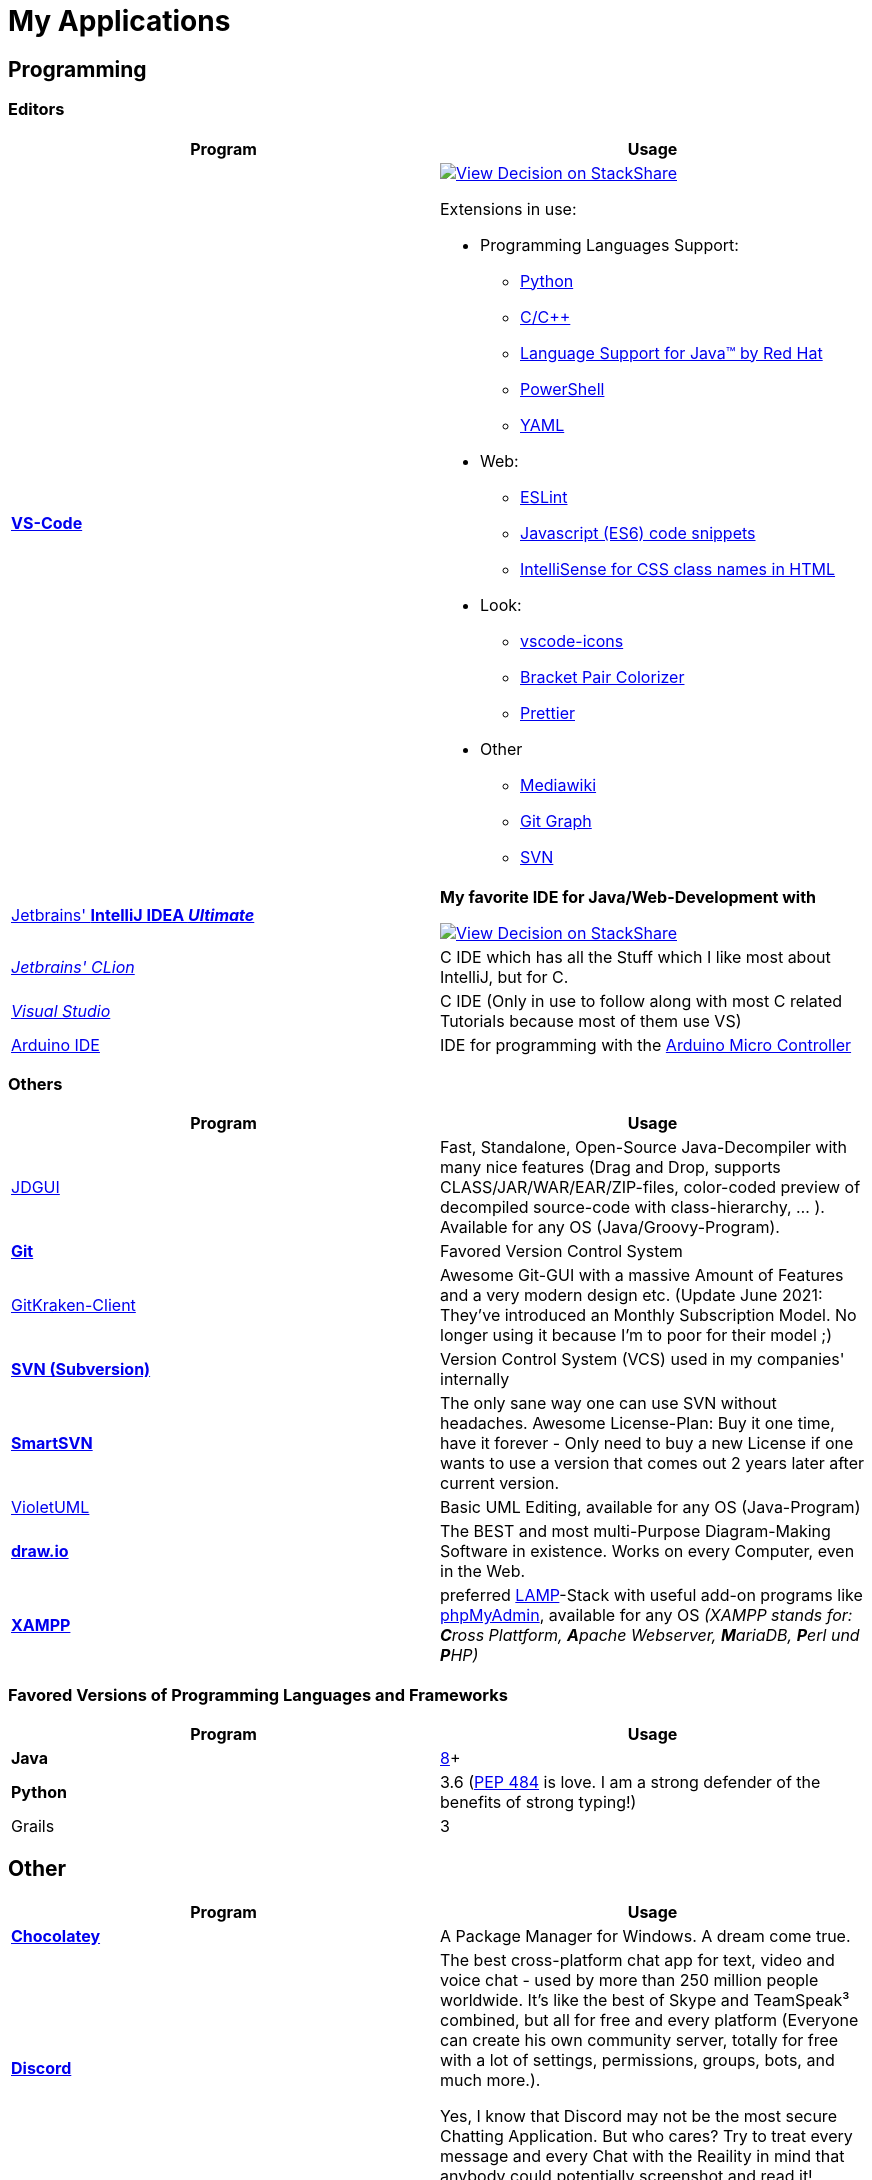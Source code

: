 = My Applications


== Programming

=== Editors

[cols="a,a"]
|===
| Program | Usage

| https://code.visualstudio.com/[*VS-Code*]
|
https://stackshare.io/JonasPammer/decisions/108521050744396979[
image:https://img.shields.io/badge/View_Decision_on-stackshare-blue?logo=stackshare&logoColor=white[View Decision on StackShare]]

Extensions in use:

* Programming Languages Support:
** https://marketplace.visualstudio.com/items?itemName=ms-python.python[Python]
** https://marketplace.visualstudio.com/items?itemName=ms-vscode.cpptools[C/C++]
** https://marketplace.visualstudio.com/items?itemName=redhat.java[Language
Support for Java(TM) by Red Hat]
** https://marketplace.visualstudio.com/items?itemName=ms-vscode.PowerShell[PowerShell]
** https://marketplace.visualstudio.com/items?itemName=redhat.vscode-yaml[YAML]
* Web:
** https://marketplace.visualstudio.com/items?itemName=dbaeumer.vscode-eslint[ESLint]
** https://marketplace.visualstudio.com/items?itemName=xabikos.JavaScriptSnippets[Javascript
(ES6) code snippets]
** https://marketplace.visualstudio.com/items?itemName=Zignd.html-css-class-completion[IntelliSense
for CSS class names in HTML]
* Look:
** https://marketplace.visualstudio.com/items?itemName=vscode-icons-team.vscode-icons[vscode-icons]
** https://marketplace.visualstudio.com/items?itemName=CoenraadS.bracket-pair-colorizer[Bracket
Pair Colorizer]
** https://marketplace.visualstudio.com/items?itemName=esbenp.prettier-vscode[Prettier]
* Other
** https://marketplace.visualstudio.com/items?itemName=jakeboone02.mediawiki[Mediawiki]
** https://marketplace.visualstudio.com/items?itemName=mhutchie.git-graph[Git
Graph]
** https://marketplace.visualstudio.com/items?itemName=johnstoncode.svn-scm[SVN]

| https://www.jetbrains.com/idea/[Jetbrains' *IntelliJ IDEA _Ultimate_*]
| *My favorite IDE for Java/Web-Development with*

https://stackshare.io/JonasPammer/decisions/108521050744396979[
image:https://img.shields.io/badge/View_Decision_on-stackshare-blue?logo=stackshare&logoColor=white[View Decision on StackShare]]

| https://www.jetbrains.com/clion/[_Jetbrains' CLion_]
| C++ IDE which has all the Stuff which I like most about IntelliJ, but for C++.

| https://visualstudio.microsoft.com/[_Visual Studio_]
| C++ IDE (Only in use to follow along with most C++ related Tutorials because most of them use VS)

| https://www.arduino.cc/[Arduino IDE]
| IDE for programming with the https://jonaspammer.at/mediawiki/index.php/Arduino[Arduino Micro Controller]
|===

=== Others

[cols="a,a"]
|===
| Program | Usage

| http://java-decompiler.github.io/[JDGUI]
|
Fast, Standalone, Open-Source Java-Decompiler with many nice features
(Drag and Drop, supports CLASS/JAR/WAR/EAR/ZIP-files,
color-coded preview of decompiled source-code with class-hierarchy, ... ).
Available for any OS (Java/Groovy-Program).

| https://git-scm.com/[*Git*]
| Favored Version Control System

| https://www.gitkraken.com/git-client/[GitKraken-Client]
|
Awesome Git-GUI with a massive Amount of Features and a very modern design etc.
(Update June 2021: They've introduced an Monthly Subscription Model.
No longer using it because I'm to poor for their model ;)

| https://subversion.apache.org/[*SVN (Subversion)*]
| Version Control System (VCS) used in my companies' internally

| https://www.smartsvn.com/[*SmartSVN*]
|
The only sane way one can use SVN without headaches.
Awesome License-Plan: Buy it one time, have it forever -
Only need to buy a new License if one wants to use a version
that comes out 2 years later after current version.

| http://alexdp.free.fr/violetumleditor/page.php[VioletUML]
| Basic UML Editing, available for any OS (Java-Program)

| https://www.draw.io/[*draw.io*]
|
The BEST and most multi-Purpose Diagram-Making Software in existence.
Works on every Computer, even in the Web.

| https://www.apachefriends.org/[*XAMPP*]
|
preferred https://de.wikipedia.org/wiki/LAMP_(Softwarepaket)[LAMP]-Stack with
useful add-on programs like https://de.wikipedia.org/wiki/PhpMyAdmin[phpMyAdmin],
available for any OS
_(XAMPP stands for: **C**ross Plattform, **A**pache Webserver, **M**ariaDB, **P**erl und **P**HP)_

|===

=== Favored Versions of Programming Languages and Frameworks

[cols="a,a"]
|===
| Program | Usage

| *Java*
| https://www.oracle.com/technetwork/java/javase/downloads/jdk8-downloads-2133151.html[8]+

| *Python*
| 3.6
(https://www.python.org/dev/peps/pep-0484/[PEP 484] is love.
I am a strong defender of the benefits of strong typing!)

| Grails
| 3
|===


== Other

[cols="a,a"]
|===
| Program | Usage

| *https://chocolatey.org/[Chocolatey]*
| A Package Manager for Windows. A dream come true.

| https://discordapp.com/[*Discord*]
|
The best cross-platform chat app for text, video and voice chat -
used by more than 250 million people worldwide.
It's like the best of Skype and TeamSpeak³ combined,
but all for free and every platform
(Everyone can create his own community server, totally for free with a lot of
settings, permissions, groups, bots, and much more.).

Yes, I know that Discord may not be the most secure Chatting Application.
But who cares? Try to treat every message and every Chat
with the Reaility in mind that anybody could
potentially screenshot and read it!

|
https://www.mozilla.org/de/firefox/new/[*Firefox*]
https://vivaldi.com/de/[*Vivaldi*]
https://www.google.de/chrome/[Chrome]

https://brave.com/[*Brave*]

|
Favored Web-Browsers

Firefox runs much better on some systems or with some web apps.
Brave is used for naughty stuff (do with that interpreation as you wish, NSA).
Vivaldi has nice tab displaying functionality.

|https://www.rainmeter.net/[Rainmeter]
|
Used to customize the Windows-Desktop with Widgets

My Widget-Packs:

* https://www.deviantart.com/satyajit00/art/Flat-and-Blurry-v1-5-524848816[Flat & Blurry]
(CPU, RAM, Netzwork <3, C Drive, Uptime and Weather)
* https://www.deviantart.com/arkenthera/art/TranslucentTaskbar-1-2-656402039[Translucent Taskbar]
(Sample)
* https://github.com/khanhas/mnmlUI[mnmlUI]
(Clock Future Style)

Update: I am a simpler man now.
I praise an empty desktop with a nice Wallpaper, and just a nice Wallpaper.

| https://obsproject.com/de/download[*OBS Studio*]
| Open-Source-Software for recording Videos and broadcasting Livestreams

| https://www.putty.org/[*PuTTY*]
| Favored SSH-Client (Secure Shell Protocol for ~Remote Console Access~).

| https://github.com/jimradford/superputty/releases[SuperPuTTY]
|
Wrapper for PuTTY in which one can maintain multiple SSH/RDP-Sessions in one window.
Each Session is represented by a Tab.
Only available for Windows, though!

| https://ttssh2.osdn.jp/index.html.en[TeraTerm]
|
I find it a pain-in-the-ass to find out the COM port number
of a serial cable on Windows systems.
This program shows me if Windows detected my serial cables
and lets me select them using a drop-down menu.

| https://remmina.org[Remmina]
| *RDP*, *VNC*, NX, XDMCP, *SPICE* and *SSH*-Client for POSIX Systems.

| https://filezilla-project.org/[*FileZilla*]
| Favored, customizeable and widely-used FTP-Client (File-Transfer Protocol)

| FortiExplorer for Windows (Development Discontinued)
|
FortiExplorer allows one to have access to the FortiOS setup wizard, Web-based
Manager, and a simulated CLI console by connecting the PC to a Fortinet
Device that has a USB-AB Port. It's a standalone Application that also
installs some brand-own drivers for this communication. It was
discontinued in 2016 but is still available for download on their
Support Website (Login needed).

| https://www.teamviewer.com/de/[*TeamViewer*]
| Remote Control Software used nearly everywhere and known by nearly everyone

| https://www.videolan.org/vlc/index.de.html[Videolan's VLC Media Player]
| Media Player for `.vlc`-Files (OBS-Studio exports as .vlc)

| https://app.prntscr.com/en/index.html[Lightshot (PRNTSCR)]
|
Simple Screenshot Software that has exactly the right amount of features
(I hate the cluttered Greenshot)

| https://picpick.app/[PicPick]
| All-in-one Graphic Design, Screen Capture Software, Image Editor, Color Picker, Pixel Ruler and More.
Started using it when i started to make pictures for my text-tutorials.
(Lightshot is more for "quick screenshots")

| https://sourceforge.net/projects/sagethumbs/[*Sagethumbs 2*]
|
Program which extends the Preview-Icon-Functionality of Windows's Explorer with
an enormous amount of formats (e.g. Photoshop Files).

| https://www.qoppa.com/pdfstudio/de/[*Qoppa's PDFStudio PRO*]
|
THE BEST PDF Editing Software, available for all major OS (Java Application)!
It has got *everything* you can do with a PDF, and even more. Some of my
main use cases are: Bookmarking (scanned) PDFs, Merging/Splitting PDF's
*WHILE* keeping all the bookmarks (I wouldn't use this program without
this 2 features), OCR with After-Editing features, Conversion to/from
other formats.

| Outlook
| Favored E-Mail Client.
I especially like it for its Export-to-File Functionality.

| https://github.com/phw/peek[Peek]
|
Peek makes it easy to create short screencasts of a screen area.
It was built for the specific use case of recording screen areas, e.g. for
easily showing UI features of your own apps or for showing a bug in bug reports.
With Peek, you simply place the Peek window over the area you
want to record and press "Record". Peek is optimized for generating
animated GIFs, but you can also directly record to WebM or MP4 if you prefer.

Only works with Linux in combination with X11
(Wayland support might be added. it got lots of stars and is open source).

|===

=== Adobe

_Update 2021-Q3: Cancelled Adobe Abo because dont need it._


[cols="a,a"]
|===
| Program | Usage

| https://www.adobe.com/de/products/media-encoder.html[Media Encoder]
| Multimedia File Type Converter.

| https://www.adobe.com/at/products/photoshop.html[Photoshop]
|

| https://helpx.adobe.com/at/camera-raw/using/supported-cameras.html[Camera Raw]
| Plugin for Adobe Photoshop / Adobe Bridge to handle RAW-Pictures.

| https://www.adobe.com/de/products/premiere.html[Premiere (Pro)]
|

|===

=== Security/Privacy Tools


[cols="a,a"]
|===
| Program | Usage

| https://1password.com/de/[*1Password*]
| Favored Secret-Manager. (Not only Passwords)

| NordVPN
| Favored VPN, available for all Platforms.

| Windows Defender
| Favored Antivirus for Windows.

| https://www.netacad.com/courses/packet-tracer[*Cisco Packet Tracer*]
|
Powerful networking simulation tool. Used in my School and many others.
The best way to learn about networking, routing, switching, how the
TCP/OSI-Layers and Packets work (You can inspect and watch the process
and steps an individual packet goes through - on each Layer - and see
why something (doesnt) work), etc...

| https://nmap.org/[*nmap*]
|
Free and open source, nearly-all-plattform
(It is a CLI-Tool, but I use it only with its
https://nmap.org/zenmap/[(official) GUI named "Zenmap"]), portable
utility for network discovery and security auditing.

| https://www.wireshark.org/[Wireshark]
|
"The world's foremost and widely-used network protocol analyzer which lets you see what's
happening on your network at a microscopic level and is the de facto
(and often de jure) standard across many commercial and non-profit
enterprises, government agencies, and educational institutions."
|===

[[image_flashers]]
=== Image Flashers


[cols="a,a"]
|===
| Program | Usage

| https://www.balena.io/etcher/[Balena's Etcher]
|
Cross-Plattform (https://electronjs.org/[Electron(js)]) Image Flashing Utility for SD-Cards
as well as USB-Mediums.

| https://rufus.ie/[Rufus]
| Windows-Only Image Flasing Utility for USB-Mediums

| https://www.microsoft.com/de-de/software-download/windows10[Windows Media Creation Tool]
|
Official Tool which allows one to download the latest Windows ISO to a File
or to directly burn it to an USB-Thumbdrive.

|===

=== Computer Management Utilities

[cols="a,a"]
|===
| Program | Usage

|https://consumer.huawei.com/en/support/hisuite/[*HiSuite*]
| Huawei's "Android Device Manager" used to manage,
backup and restore all files on a Huawei Smartphone.

| https://www.razer.com/de-de/downloads[Razer Synapse 3]
| Razer's Laptop Control Software

| https://support.logitech.com/de_ch/software/lgs[Logitech Gaming Software 9]
| Logitech's Keyboard Control-Software

| https://www.logitech.com/de-at/product/options[_Logitech Options_]
|
_If one is on Windows 10 and plugs in a Logitech Mouse, a pop-up (like the
one known from most Antivirus Softwares) appears which hints one to
install this Software._

| https://downloadcenter.intel.com/de/download/24075/Intel-Extreme-Tuning-Utility-Intel-XTU-[Intel XTU]
|
Intel's "Extreme Tuning Utility" lets you tune, overview and
benchmark like every parameter a cpu can possibly have
(And it isn't software-level-configuration. It is configuring
the cpu parameters itself - so they stay until a system-crash
(like BSOD) occurs and resets them to their defaults).
I mostly use it for undervolting Laptop CPU's
and to check if a CPU is Power-Throtteling.

| https://downloadcenter.intel.com/de/download/28425/Intel-Driver-Support-Assistant[Intel DSA]
|
Intel's "Driver Support Assistent" finds the newest Drivers of
Intel Hardware (like WiFi or Blueetooth) for a given Computer.

| https://www.msi.com/page/afterburner[_MSI Afterburner_]
|
_Universal Graphics-Card Control-Software with many Features like showing
Hardware-Informationen, displaying the current Temperature/Perfomance
using a HUD or even controlling the Clock-Speeds of the GPU_

| https://www.hwinfo.com/download/[HWINFO]
|
Advanced System Monitoring Utility -
including Temperatures and Clockspeeds of every Hardware of every core.

| https://www.ccleaner.com/[CCleaner]
|Computer and Registry Cleaner (Used on rare occasions)

| https://www.duplicatecleaner.com[*Duplicate Cleaner Pro*]
| BEST Duplicate Cleaning Application

| https://crystalmark.info/en/software/crystaldiskmark/[*CrystalDiskMark*]
|
Most wide-spread and long established Disk Perfomance Benchmark
(Can also benchmark my NAS with the feature to select a specific Folder).

| https://crystalmark.info/en/software/crystaldiskinfo/[CrystalDiskInfo]
|
(Never really used it, but it also comes from CrystalMark and is
trusted to be one of the best Inspection Program for Hard Drives,
which is why I have it installed.)

|===

=== Games


[cols="a,a"]
|===
| Program | Usage

| https://www.teamviewer.com/de/[*Steam*]
|
Game-Hub for

* Anno 2205
* ARK: Survival Evolved
* Bloons TD Battles
* Bloons TD 5
* Borderlands 2
* Call of Duty: Black Ops III
* _Counter Strike: Global Offensive_
* _Don't Starve Together_
* Factorio
* LEGO Star Wars: The Complete Saga
* _Shellshock Live_
* _Space Engineers_
* Stronghold Crusader 2
* Tom Clancy's Rainbow Six Siege
* Phasmophobia

|https://www.blizzard.com/de-de/[BattleNET-Launcher]
| Game-Hub for Overwatch

|https://ubisoftconnect.com/[Ubisoft Connect]
| Game-Hub for Anno and R6.

|https://minecraft.net/de-de/[*Minecraft*]
|
*My favourite game of all time.*

* Clients
** ...
* Recource-Packs:
** https://resourcepack.net/oerlis-realistic-photo-pro-resource-pack/[Oerlis
Realistic Photo Pro x256] - mostly used in context with the below
mentioned shaders for that awesome realistic feel from time to time
** https://rodrigo-al.jimdo.com/texture-packs/8x8-rodrigo-s-pack/[Rodrigo's
Pack] - for the sweet and awesome minimalistic look
** (Before 2018 I mostly/always used https://bdcraft.net/["Spaxh"
BDCraft] for _everything ;)_.)
* Shaders
** http://shadersmods.com/sildurs-shaders-mod/[Sildurs Vibrant Shaders]
* Mod-Packs
** https://www.feed-the-beast.com/projects/ftb-lite[FTB-Lite] - Good old
https://www.youtube.com/watch?v=ItOTriUJIaM&list=PL2CkP1Bfxjsv8PqTWLpnm48afT32Z_1sf[#MegaProjekt]-Times,
hottests Modpack for me with a lot of technology / energy and even magic
stuff
** https://www.technicpack.net/modpack/tekkitlite.552675[Tekkit Lite] -
Similar to FTB-Lite, but without magic
** https://www.technicpack.net/modpack/tekkit.552560[Tekkit-Classic] -
*Most awesome Skyblock-Idea of all time which i fell in love with*:
*** Concept: Nearly each block in the game has a "material-value". Using
a magic table or chest, you can transform your farmed items into this
value, store it, and also exchange it back into items that match your
gathered value.
*** You can build automated farms to harvest the value and exchange them
into the items you want (e.G: Tubes for Item-Transport, Redstone that
can stick to side of blocks, Block-Breakers, "Solar-like Panels" which
turn sun-energy into the material-value, and much more...)
*** The Modpack includes a big amount of Mods from Tekkit-Lite with
energy but also adds lots of magic (e.G: A ring that lets you fly freely
at the cost of the mentioned material-value)
*** Onliest Problem: Old Minecraft Version (1.2.5)

|https://www.oculus.com/setup/[Oculus Quest Link] |Official Software by
Oculus used in combination with a combatible USB3-Cable to connect my
Oculus Quest with the Power of my PC - To play all Games playable on the
Oculus Rift or any other App on my computer.

|===


== Android Apps

=== Google


[cols="a,a"]
|===
| Program | Usage

| https://play.google.com/store/apps/details?id=com.google.android.calendar&hl=de[*Google Calendar*]
|
Cross-Platform and simple to use Calendar - available for every OS (even a Web-App),
simply integrateable in any App using
https://developers.google.com/calendar/[Google's Calendar API]

| https://play.google.com/store/apps/details?id=com.google.android.apps.maps&hl=de[*Google Maps*]
|
Cross-Platform and simple to use Map - available for every OS (even a Web-App),
simply integrateable in any App using
https://developers.google.com/maps/documentation/?hl=de[Google's Maps API].
Emphasizing Features / What I like about it:

* It contains almost every facility - each with detailed, quick
accesable information (e.G: opening hours, at which time there will
likely be many people, the Website linked with the Facility, is it
Wheelchair accessible, how much does the hotel cost, etc.)
* Every user can contribute to the map by adding Information about
certain Facilitys at a certain location, or even "create" a new facility
* Every user can contribute by commiting a review of a certain facility
using a "0 to 5 Stars" Rating System with attachable (360* or normal)
Images.
* Traffic Jam gets shown when driving. _(Either it is being calculated
using the anonymously shared background-Information from other devices
or Google Maps is being informed by local news or other drivers
directly?)_
* Active Building Sites as well as the ability to choose between Highway
or not Highway are included when calculating the perfect route.
* You can save Streets/Facilitys, give them a special labels (e.G.
"Home", "Work" or "Best Friend") and categories (e.G. "Favored", "Want
to visit")
* The whole UI is minimalistic and materialistic. Anyone can use it -
even if you just want to know "What's the opening Time for ****" - you
can just google the exact sentence you would ask a stranger and google
fetches you the answer using the data collected by google maps
* Programmers like me can simply integrate a "Map-View" showing a
certain building in our App or even Website
* You can choose between different views (Even a View from the Satelite
- almost like in https://www.google.com/intl/de/earth/[Google Earth], or
Terrain-Highlighting View)
* Mosts Places can be "visited/viewed as if you stand there" using
captured 360* Camera-Footage from either Google or even normal user
uploads (So called [https://maps-satellit.com/ Google Street View])
* You can see where you were in the past

| https://play.google.com/store/apps/details?id=com.huawei.bone[Huawei Wear]
| Google's Recommended App to setup/manage my Huawei Smartwatch

| https://play.google.com/store/apps/details?id=com.google.android.apps.magazines[*Google News*]
|
Preferred App that collects Headlines from multiple
News-Companies and shows you those which fit to your Profile (You can
easily say "I do (not) want more of Category X" or "Do (not) show me an
article like this for the next few times" or "I do (not) want to read
articles from [Source]" etc.)

| https://play.google.com/store/apps/details?id=com.google.android.apps.adm[Gerät finden]
|
Smartphone/Tablet/Smart-Watch finder which allows me to

* track the devices location,
* force them to make a sound,
* see the battery life and network status,
* lock it down or even
* delete all data on it.

| https://play.google.com/store/apps/details?id=com.google.android.contacts[*Google Contacts*]
|
Online (Cloud) Contact Manager in which every Person can have a
fully detailed Portfolio (aka. many Fields) and custom Tags added
to them for even more Categorization matters.

| https://play.google.com/store/apps/details?id=com.google.android.inputmethod.latin[*Gboard*]
| Favored Android-Keyboard wich supports Glide-Typing.

|===

=== Social


[cols="a,a"]
|===
| Program | Usage

| https://play.google.com/store/apps/details?id=com.discord[*Discord*]
| Mobile-App of Discord.

Most awesome feature: If I want to log-in to my Account on another
device, I use my smartphone to scan a QR-Code twice
(first-time it opens Discord in its own scanning mode,
and the second time Discord does its thing),
click OK on my Phone and I'm logged in.

| https://play.google.com/store/apps/details?id=com.twitter.android[*Twitter*]
|
Favored Social Media Platform where users can post short
messages/status updates, so called "tweets". A Tweet can be liked,
re-posted (retweeted) and commented.

| https://play.google.com/store/apps/details?id=com.life360.android.safetymapd[Life360]
| "Family Locator", GPS Tracker with Notification Messages

| https://play.google.com/store/apps/details?id=com.reddit.frontpage[Reddit]
|
Wasting Time and some News. No - I don't use it for porn or
watch-people-dying. Update 2021: Don't use it. Stop wasting time on
phone with no meaning. You'll feel less depressed.

| https://play.google.com/store/apps/details?id=com.patreon.android[__Patreon__]
| __Patreon is a social platfrom where users can support their favorite
creators for making the stuff they're crazy about.__

| https://play.google.com/store/apps/details?id=com.whatsapp[*WhatsApp*]
|
THE most widely-known Internet-Messaging-Platform one can think of.
Features include chat-groups, voice-calls, video-calls, end-to-end
encrypted chat with one person, chat-backups, sending all kinds of media
within chats, being spyed on by Facebook, etc.

| https://play.google.com/store/apps/details?id=ch.threema.app[*Threema*]
|
Like a paid version of WhatsApp, but with more encryption and anonymity
made in Switzerland. Used by my current company, for example.

|===

=== Authentication


[cols="a,a"]
|===
| Program | Usage

| https://play.google.com/store/apps/details?id=com.agilebits.onepassword[*1Password*]
| Android-App for 1Password, my favored Password Manager.

| https://play.google.com/store/apps/dev?id=5700313618786177705[*Google Authenticator*]
| "Recommended" 2FA App

| https://play.google.com/store/apps/details?id=at.hypovbg.smartid[Meine smartID]
|
2FA App needed to validate Transactions or Login with my locale bank institution.

| https://play.google.com/store/apps/details?id=com.azure.authenticator[Microsoft
Authenticator]
| 2FA App needed for Office 365.

|===

=== Learn


[cols="a,a"]
|===
| Program | Usage

| https://play.google.com/store/apps/details?id=com.enki.insights[Enki]
|
Used for learning/starting out on new Programming Languages/Paradigmas
or other IT-Related Stuff like Linux

| https://play.google.com/store/apps/details?id=com.duolingo[_Duolingo_]
| _Used for learning new Languages_

| https://play.google.com/store/apps/details?id=com.grupet.web.app[*Untis Mobile*]
| Used to look up the current Timetable and upcoming Tests in higher schools

| https://play.google.com/store/apps/details?id=org.wikipedia[Wikipedia]
| Native (feeling?) Wikipedia where you offline-store pages and view your
timeline. Dark-Mode is pretty nice too.
|===

=== Tools


[cols="a,a"]
|===
| Program | Usage

| https://play.google.com/store/apps/details?id=net.techet.netanalyzer.an[*Net Analyzer (Pro)*]
|
Multi-Functional Network Diagnosis Tool with an overwhelming amount of
features, including:

* A *Wifi-Signal meter* with a visual Representation showing which Wifi
takes up/overlaps with which signal-band
* A *LAN Scanner* to see who is using my Network + WOL Ability
* A tool similiar to the linux *netstat*-Command to see network
connections made by other apps
* Ability to *see the Routing Table* (Destination & Gateway)
* Graphical *Ping and Traceroute*
* *Port Scanner* for detection of closed, firewalled, and open ports
* *Whois*
* *DNS Lookup*
* *Internet Speed Tester*
* *Network Information Grabber* (Default gateway, external IP (v4 and
v6), DNS server, HTTP proxy, Wifi network information such as SSID,
BSSID, IP address, subnet mask , signal strength, etc.)
* and many more...

| https://termius.com/[_Termius_]
|
_SSH client that works on Desktop and Mobile.
Features (most only available for the "Premium"-Tier):_

* _Modern UI._

* _Integrated SFTP, MOSH and TELNET Client._

* _Securely (End-To-End) Syncs Data Across All my Devices (Hosts/Groups,
Connection and Command History)_
* _Hosts can be sorted into groups, which in turn can have shared
settings._
* _Artificial Autocomplete for mobile devices (Termius gathers commands
from all my servers and provides suggestions while I type)_
* _On Mobile: Fingerprint Unlockable_

| https://play.google.com/store/apps/details?id=com.nordvpn.android[NordVPN]
| Favored VPN Service Provider, available for every OS

| https://play.google.com/store/apps/details?id=com.gamebasic.decibel[Schallmessung]
|

| https://play.google.com/store/apps/details?id=com.philips.lighting.hue2[Hue]
| Used to control my Philipps-Hue Smart-Home Peripherals

| https://play.google.com/store/apps/details?id=com.google.android.apps.translate[*Google Translate*]
| Most well-known Translator app. Features to highlight:

* You can download "language-packs" for offline translation
* It supports every language one can think off
* You can live-translate the text-contents of an image.
Awesome for translating from languages which don't use our alphabet
and you don't know how to type it in.

| https://play.google.com/store/apps/details?id=com.amazon.dee.app[Amazon Alexa]
| Used to manage my Alexa Peripherals and to _find out who asked_ :D.

| https://play.google.com/store/apps/details?id=de.hafas.android.vvv[*cleVVVer mobil*]
|
Awesome App that calculate routes using my country's local buses/trains/trams
(https://de.wikipedia.org/wiki/Verkehrsverbund_Vorarlberg[
 **V**orarlberger **V**erkehrs **V**erbund]) at a given time.
It also takes into consideration if there are any disruptions
or a connection can't be made because of Delays. By the way, there's also an
https://fahrplan.vmobil.at/[web application].

| https://play.google.com/store/apps/details?id=com.navigation.offlinemaps.gps[*Offline Maps & Navigation*]
|
The most well-rated, most-downloaded and most-feature-packed
Navigational-Map that allows you to download the data of entire
countries on your phone for offline usage.
(In Google Maps you can only download a small set of even small regions!)
It has got all of the features that Google Maps also has -
except (*obviously*) the syncing with a Google Maps Accounts'
Activity/Points/Labels/Rating/... It even has got more features than Google.
https://play.google.com/store/apps/details?id=com.navigation.offlinemaps.gps[Features
include:]

* *Offline maps of all countries in the world, from TomTom and other providers*
* Free map updates several times a year
* Voice-guided GPS navigation with precise directional information
and spoken street names
* *Millions of Interesting Places (POI)*
* *Real-time sharing of the route* allows sharing your estimated time of
arrival and current location on a map *
* GPS navigation for pedestrians with walking direction and tourist
attractions (POI)
* *Speed Alerts* show you the current speed limit and speed limit
changes on the way in front of you
* The *Dynamic Lane Assistant* guides you in the right direction.
* The *Head-up Display (HUD)* configures the navigation for more safety
during night driving on the windshield of your car.
* The *Dashcam records the road in front of you* and automatically saves
the video in the event of an accident.
* *Real View Navigation is an augmented reality feature* for an even
better and safer driving experience
* Easy parking with *suggestions for parking and live info on prices and
availability*
* Set up your fuel type and recharge at the best price with *live fuel
price information*
* Avoid parking tickets with *warning about speed cameras*

|===

[[banking_shopping]]
=== Banking + Shopping


[cols="a,a"]
|===
| Program | Usage

| https://play.google.com/store/apps/details?id=at.hypovbg.banking[*Meine Hypo*]
| Mobile Banking App

| https://play.google.com/store/apps/details?id=com.paypal.android.p2pmobile[*PayPal*]
|

| https://play.google.com/store/apps/details?id=com.shpock.android[*Shpock*]
|

| https://play.google.com/store/apps/details?id=com.amazon.mShop.android.shopping[*Amazon Shop*]
|

| https://play.google.com/store/apps/details?id=at.cineplexx.app[Cineplexx]
| App for the cinemas in my country.

|===

=== Company


[cols="a,a"]
|===
| Program | Usage

| https://play.google.com/store/apps/details?id=com.cisco.wx2.android[Cisco Webex Teams]
|
Used in Combination with my companies Cisco VoIP-Phone Setup.
(e.G: "To make/join a video call/conference from my mobile phone
to one of our big Cisco Collaboration Endpoints in our meeting rooms)

| https://play.google.com/store/apps/details?id=com.monday.monday[Monday.com]
| (Sadly we switched to ClickUp because of Monday.com's Price Scheme)

| https://play.google.com/store/apps/details?id=co.mangotechnologies.clickup[*ClickUp*]
| Mobile App of the Project Managing Tool used by my current Company

|===

=== System


[cols="a,a"]
|===
| Program | Usage

| https://play.google.com/store/apps/details?id=com.microsoft.appmanager[Begleiter für Ihr Smartphone]
|
An App from Microsoft used in combination with an equivalent
Microsoft-Store-App on my PC to overview my Notifications,
take a look at my latest taken Pictures and view/send SMS

| https://play.google.com/store/apps/details?id=com.teamviewer.teamviewer.market.mobile[TeamViewer]
| Mobile Version of TeamViewer, the most well-known remote-access software

| https://play.google.com/store/apps/details?id=com.microsoft.skydrive[Microsoft OneDrive]
|
Current in-use cloud-storage solution because i get it for
free with my Office-365 subscription for up to 5 Accounts of which
everyone can have their own 1TB of storage for their microsoft account.

|===

=== Customization


[cols="a,a"]
|===
| Program | Usage

| https://play.google.com/store/apps/details?id=com.teslacoilsw.launcher[*Nova
Launcher*]
| Favored Android Launcher with many configurable Options
(Changes the UI and UX of the Homescreen)

| https://play.google.com/store/apps/details?id=ru.pt.iconpack.miui_10_pixel[
MIUI 10 Pixel (Icon Pack)]
|

|https://play.google.com/store/apps/details?id=com.cris87.oxygen[
OXYGEN (Icon Pack)]
|

| https://play.google.com/store/apps/details?id=ru.pt.iconpack.pixel[
Pixel Pie (Icon Pack)]
|

| https://play.google.com/store/apps/details?id=com.luzapplications.alessio.wallooppro[WALLOOP PRIME/PRO]
|(live and static) wallpapers app
|===

=== Music & Movies


[cols="a,a"]
|===
| Program | Usage

| https://play.google.com/store/apps/details?id=com.google.android.apps.youtube.music[*Youtube Music*]
|
Favored Music-Streaming Service with Options to download for
offline-listening, enable/disable the video-view, play while phone is
turned to standby and other things a music streaming service can. I
especially like its automatic music playlist generation (i.e. its
algorithms) - 99,9% of the time I just click on one music video on the
main page and good music comes out ;).

| https://play.google.com/store/apps/details?id=com.audible.application[_Audible_]
|
_The leading provider of audiobooks and radio plays in which you can
also download your audio-titles for offline-usage and listen to them
even when your phone is in "stand-by"._

| https://play.google.com/store/apps/details?id=com.bose.monet[Bose Connect]
| Used to change settings of my Bose headphone.

| https://play.google.com/store/apps/details?id=com.logitech.ueboom[UE BOOM]
|
Used to manage by BOOM speaker. Functions include:

* Turning on (and off) the speaker from afar / without needing to get to it
(I really like this feature. It's one of the main reasons i use the app.)
* Tweaking the Speakers' EQ Settings/Profiles (e.G: To boost the bass)
* _Connecting up multiple Speakers ("PartyUp")_
* _To keep the software of the speaker up-to-date._

|===

=== Other


[cols="a,a"]
|===
| Program | Usage

| https://play.google.com/store/apps/dev?id=5700313618786177705[Chrome]
| Favored Mobile Browser

|===